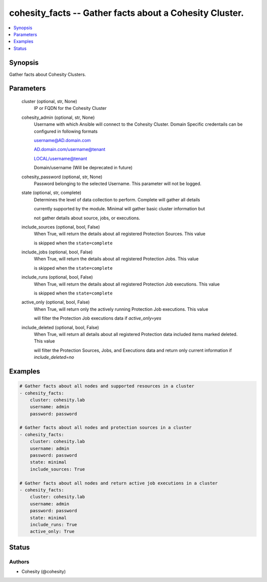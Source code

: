 .. _cohesity_facts_module:


cohesity_facts -- Gather facts about a Cohesity Cluster.
========================================================

.. contents::
   :local:
   :depth: 1


Synopsis
--------

Gather facts about Cohesity Clusters.






Parameters
----------

  cluster (optional, str, None)
    IP or FQDN for the Cohesity Cluster


  cohesity_admin (optional, str, None)
    Username with which Ansible will connect to the Cohesity Cluster. Domain Specific credentails can be configured in following formats

    username@AD.domain.com

    AD.domain.com/username@tenant

    LOCAL/username@tenant

    Domain/username (Will be deprecated in future)


  cohesity_password (optional, str, None)
    Password belonging to the selected Username.  This parameter will not be logged.


  state (optional, str, complete)
    Determines the level of data collection to perform. Complete will gather all details

    currently supported by the module.  Minimal will gather basic cluster information but

    not gather details about source, jobs, or executions.


  include_sources (optional, bool, False)
    When True, will return the details about all registered Protection Sources.  This value

    is skipped when the ``state=complete``


  include_jobs (optional, bool, False)
    When True, will return the details about all registered Protection Jobs.  This value

    is skipped when the ``state=complete``


  include_runs (optional, bool, False)
    When True, will return the details about all registered Protection Job executions.  This value

    is skipped when the ``state=complete``


  active_only (optional, bool, False)
    When True, will return only the actively running Protection Job executions.  This value

    will filter the Protection Job executions data if *active_only=yes*


  include_deleted (optional, bool, False)
    When True, will return all details about all registered Protection data included items marked deleted.  This value

    will filter the Protection Sources, Jobs, and Executions data and return only current information if *include_deleted=no*









Examples
--------

.. code-block:: yaml+jinja

    
    # Gather facts about all nodes and supported resources in a cluster
    - cohesity_facts:
        cluster: cohesity.lab
        username: admin
        password: password

    # Gather facts about all nodes and protection sources in a cluster
    - cohesity_facts:
        cluster: cohesity.lab
        username: admin
        password: password
        state: minimal
        include_sources: True

    # Gather facts about all nodes and return active job executions in a cluster
    - cohesity_facts:
        cluster: cohesity.lab
        username: admin
        password: password
        state: minimal
        include_runs: True
        active_only: True






Status
------





Authors
~~~~~~~

- Cohesity (@cohesity)

